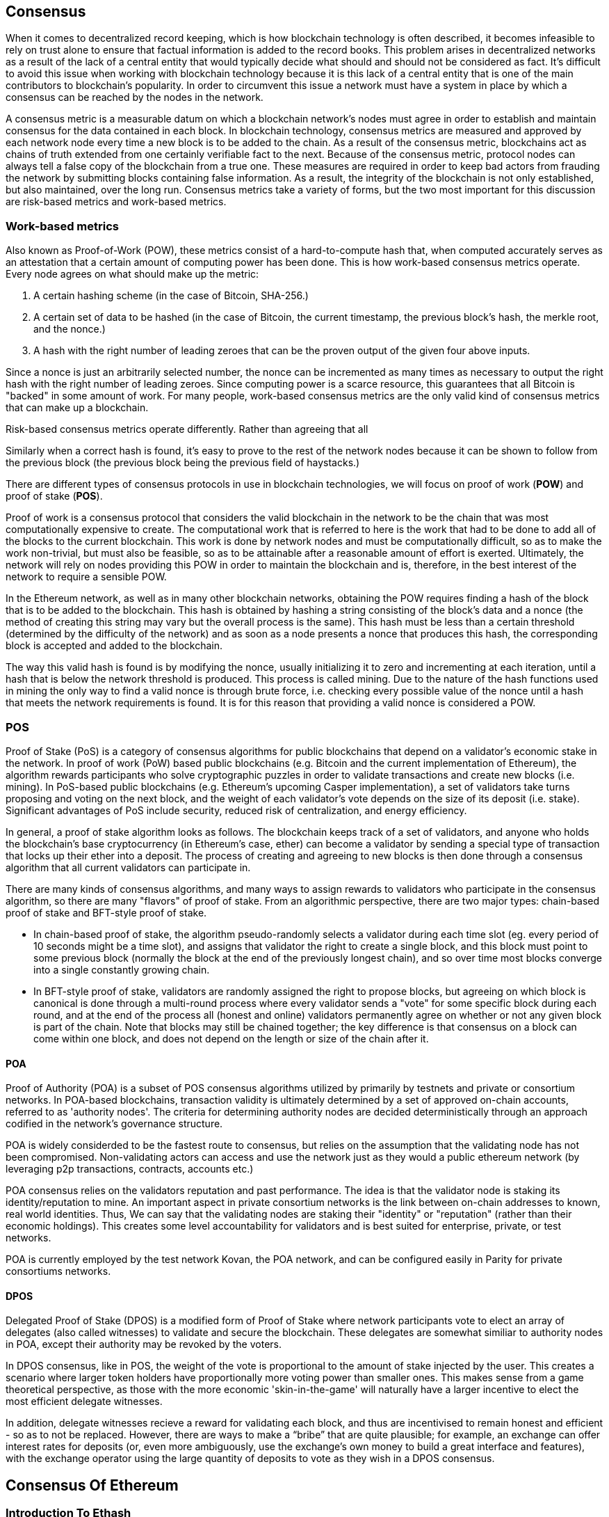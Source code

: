 [Consensus]

== Consensus

When it comes to decentralized record keeping, which is how blockchain technology is often described, it becomes infeasible to rely on trust alone to ensure that factual information is added to the record books. This problem arises in decentralized networks as a result of the lack of a central entity that would typically decide what should and should not be considered as fact. It's difficult to avoid this issue when working with blockchain technology because it is this lack of a central entity that is one of the main contributors to blockchain's popularity. In order to circumvent this issue a network must have a system in place by which a consensus can be reached by the nodes in the network.

A consensus metric is a measurable datum on which a blockchain network's nodes must agree in order to establish and maintain consensus for the data contained in each block.  In blockchain technology, consensus metrics are measured and approved by each network node every time a new block is to be added to the chain. As a result of the consensus metric, blockchains act as chains of truth extended from one certainly verifiable fact to the next. Because of the consensus metric, protocol nodes can always tell a false copy of the blockchain from a true one. These measures are required in order to keep bad actors from frauding the network by submitting blocks containing false information. As a result, the integrity of the blockchain is not only established, but also maintained, over the long run. Consensus metrics take a variety of forms, but the two most important for this discussion are risk-based metrics and work-based metrics.

=== Work-based metrics

Also known as Proof-of-Work (POW), these metrics consist of a hard-to-compute hash that, when computed accurately serves as an attestation that a certain amount of computing power has been done. This is how work-based consensus metrics operate. Every node agrees on what should make up the metric:

1. A certain hashing scheme (in the case of Bitcoin, SHA-256.)
2. A certain set of data to be hashed (in the case of Bitcoin, the current timestamp, the previous block's hash, the merkle root, and the nonce.)
3. A hash with the right number of leading zeroes that can be the proven output of the given four above inputs.

Since a nonce is just an arbitrarily selected number, the nonce can be incremented as many times as necessary to output the right hash with the right number of leading zeroes. Since computing power is a scarce resource, this guarantees that all Bitcoin is "backed" in some amount of work. For many people, work-based consensus metrics are the only valid kind of consensus metrics that can make up a blockchain.

Risk-based consensus metrics operate differently. Rather than agreeing that all  


Similarly when a correct hash is found, it's easy to prove to the rest of the network nodes because it can be shown to follow from the previous block (the previous block being the previous field of haystacks.)



There are different types of consensus protocols in use in blockchain technologies, we will focus on proof of work (*POW*) and proof of stake (*POS*).

Proof of work is a consensus protocol that considers the valid blockchain in the network to be the chain that was most computationally expensive to create. The computational work that is referred to here is the work that had to be done to add all of the blocks to the current blockchain. This work is done by network nodes and must be computationally difficult, so as to make the work non-trivial, but must also be feasible, so as to be attainable after a reasonable amount of effort is exerted. Ultimately, the network will rely on nodes providing this POW in order to maintain the blockchain and is, therefore, in the best interest of the network to require a sensible POW.

In the Ethereum network, as well as in many other blockchain networks, obtaining the POW requires finding a hash of the block that is to be added to the blockchain. This hash is obtained by hashing a string consisting of the block's data and a nonce (the method of creating this string may vary but the overall process is the same). This hash must be less than a certain threshold (determined by the difficulty of the network) and as soon as a node presents a nonce that produces this hash, the corresponding block is accepted and added to the blockchain. 

The way this valid hash is found is by modifying the nonce, usually initializing it to zero and incrementing at each iteration, until a hash that is below the network threshold is produced. This process is called mining. Due to the nature of the hash functions used in mining the only way to find a valid nonce is through brute force, i.e. checking every possible value of the nonce until a hash that meets the network requirements is found. It is for this reason that providing a valid nonce is considered a POW.

=== POS 

Proof of Stake (PoS) is a category of consensus algorithms for public blockchains that depend on a validator's economic stake in the network. In proof of work (PoW) based public blockchains (e.g. Bitcoin and the current implementation of Ethereum), the algorithm rewards participants who solve cryptographic puzzles in order to validate transactions and create new blocks (i.e. mining). In PoS-based public blockchains (e.g. Ethereum's upcoming Casper implementation), a set of validators take turns proposing and voting on the next block, and the weight of each validator's vote depends on the size of its deposit (i.e. stake). Significant advantages of PoS include security, reduced risk of centralization, and energy efficiency.

In general, a proof of stake algorithm looks as follows. The blockchain keeps track of a set of validators, and anyone who holds the blockchain's base cryptocurrency (in Ethereum's case, ether) can become a validator by sending a special type of transaction that locks up their ether into a deposit. The process of creating and agreeing to new blocks is then done through a consensus algorithm that all current validators can participate in.

There are many kinds of consensus algorithms, and many ways to assign rewards to validators who participate in the consensus algorithm, so there are many "flavors" of proof of stake. From an algorithmic perspective, there are two major types: chain-based proof of stake and BFT-style proof of stake.

* In chain-based proof of stake, the algorithm pseudo-randomly selects a validator during each time slot (eg. every period of 10 seconds might be a time slot), and assigns that validator the right to create a single block, and this block must point to some previous block (normally the block at the end of the previously longest chain), and so over time most blocks converge into a single constantly growing chain.

* In BFT-style proof of stake, validators are randomly assigned the right to propose blocks, but agreeing on which block is canonical is done through a multi-round process where every validator sends a "vote" for some specific block during each round, and at the end of the process all (honest and online) validators permanently agree on whether or not any given block is part of the chain. Note that blocks may still be chained together; the key difference is that consensus on a block can come within one block, and does not depend on the length or size of the chain after it.

==== POA

Proof of Authority (POA) is a subset of POS consensus algorithms utilized by primarily by testnets and private or consortium networks.  In POA-based blockchains, transaction validity is ultimately determined by a set of approved on-chain accounts, referred to as 'authority nodes'.  The criteria for determining authority nodes are decided deterministically through an approach codified in the network's governance structure.

POA is widely considerded to be the fastest route to consensus, but relies on the assumption that the validating node has not been compromised. Non-validating actors can access and use the network just as they would a public ethereum network (by leveraging p2p transactions, contracts, accounts etc.)

POA consensus relies on the validators reputation and past performance.  The idea is that the validator node is staking its identity/reputation to mine.  An important aspect in private consortium networks is the link between on-chain addresses to known, real world identities. Thus, We can say that the validating nodes are staking their "identity" or "reputation" (rather than their economic holdings). This creates some level accountability for validators and is best suited for enterprise, private, or test networks.

POA is currently employed by the test network Kovan, the POA network, and can be configured easily in Parity for private consortiums networks.

==== DPOS

Delegated Proof of Stake (DPOS) is a modified form of Proof of Stake where network participants vote to elect an array of delegates (also called witnesses) to validate and secure the blockchain. These delegates are somewhat similiar to authority nodes in POA, except their authority may be revoked by the voters.

In DPOS consensus, like in POS, the weight of the vote is proportional to the amount of stake injected by the user.  This creates a scenario where larger token holders have proportionally more voting power than smaller ones.  This makes sense from a game theoretical perspective, as those with the more economic 'skin-in-the-game' will naturally have a larger incentive to elect the most efficient delegate witnesses.

In addition, delegate witnesses recieve a reward for validating each block, and thus are incentivised to remain honest and efficient - so as to not be replaced.  However, there are ways to make a “bribe” that are quite plausible; for example, an exchange can offer interest rates for deposits (or, even more ambiguously, use the exchange’s own money to build a great interface and features), with the exchange operator using the large quantity of deposits to vote as they wish in a DPOS consensus.


== Consensus Of Ethereum

=== Introduction To Ethash

Ethash is an Ethereum *Proof of Work (PoW) algorithm* that is dependent on the generation of the initial epoch of a dataset that is approximately 1GB in size known as the Directed Acyclic Graph (*DAG*). The *DAG* uses a version of the *Dagger-Hashimoto Algorithm*, which is a combination of *Vitalik Buterin's Dagger algorithm* and *Thaddeus Dryja's Hashimoto algorithm*. The *Dagger-Hashimoto Algorithm* is the mining algorithm used by Ethereum 1.0. Over time the *DAG* grows linearly and is updated once every *epoch* (30,000 blocks, 125 hours).

==== Seed, Cache, Data Generation

The *PoW algorithm* involves: +
- *Seed* is computed for each block by scanning through prior block headers of the *DAG*. +
- *Cache* is a 16MB pseudorandom cache that is computed from the seed for storage in Light Clients. +
- *Data Generation* of the *DAG* from the cache to use for storage on Full Clients and Miners (where each item in the dataset only depends on a small number of items from the cache). +
- *Miners* undertake mining by taking random slices of the dataset and hashing them together. Verification may be performed using the stored cache and low memory to regenerate specific pieces of the dataset required.

.References:
- Ethash-DAG: https://github.com/ethereum/wiki/wiki/Ethash-DAG
- Ethash Specification: https://github.com/ethereum/wiki/wiki/Ethash
- Mining Ethash DAG: https://github.com/ethereum/wiki/wiki/Mining#ethash-dag
- Dagger-Hashimoto Algorithm: https://github.com/ethereum/wiki/blob/master/Dagger-Hashimoto.md
- DAG Explanation and Images: https://ethereum.stackexchange.com/questions/1993/what-actually-is-a-dag
- Ethash in Ethereum Yellowpaper: https://ethereum.github.io/yellowpaper/paper.pdf#appendix.J
- Ethash C API Example Usage: https://github.com/ethereum/wiki/wiki/Ethash-C-API

==== POW Function 

==== Why GPU Does Matter ?


=== Introduction To Casper 

==== POS
The POS consensus algorithm is expected to be introduced with this project, POS functions as described above.

==== Slash Protocol

TODO


=== Introduction The Polkadot

Polkadot is an inter-chain blockchain protocol that will include integration with the Proof of Stake (POS) chain, allowing the parachain to gain consensus without its own internal consensus. 

.Polkadot comprises:
- *Relay-Chains* that are connected to all Parachains and coordinate Consensus and transaction delivery between constituent blockchains, and uses a *Validation Function* to facilitate finalisation of Parachain transactions by verifying the correctness of PoV block candidates.
- *Parachains* (parallelised chains across the network) that are constituent blockchains which gather and parallelise the processing of transactions to achieve scalability. 
- *Trust-free Transaction Relaying* directly between constituent blockchains instead of through intermediaries or decentralised exchanges.
- *Pooled Security* that checks Parachain transaction validity against Consensus Protocol Rules (*Rules*). Security is achieved by bonding a proportion of Staking Token capital from each Group Member that is determined through dynamic Governance System. Group Membership requires the bonding of input of staking tokens from Validators, and Nominators, which may be deducted in the event of bad behaviour with Proofs of Misbehaviour in Tries.
- *Bridges* provide extensibility by decoupling the linkage between blockchain networks that have different consensus architecture mechanisms.
- *Collators* that are responsible for policing and maintaining a specific Parachain by collating its Available transactions into Proof of Validity (PoV) candidate blocks, reporting to Validators to prove that the transactions are valid and correctly execute in a block. Collators are incentivised with payment of any transaction fees they collected from creating the PoV candidate block if it has the winning ticket (signed by a Collator with the closest Polkadot address to the Golden Ticket) and becomes canonical and finalised. Collators are given a Polkadot address. Collators are not bonded with staking tokens. 
- *Golden Ticket* that is a specific Polkadot address in every block for each Parachain that contains a reward. Collators are given a Polkadot address and feed Validators with PoV candidate blocks that are signed by the Collator. Winners of the reward have a Collator Polkadot address in the PoV candidate block that is closes to the Golden Ticket Polkadot address 
- *Fisherman* that monitor the Polkadot network transactions to discover bad behaviour in the Polkadot Community. Fisherman who take a Validator to a Tribunal and prove they behaved badly are incentivised with a proportion of the Validator's bond, since bonds are used as punishment to pay for bad behaviour. 
- *Validators* that are maintainers in the Parachain Community who are deployed to different Parachains to police the system. Validators agree on the root of Merkle Trees. Validators must make transactions Avaiable. Validators may be taken to a Tribunal by a Fisherman for not making a transaction Available and associated Collators may challenge whether the transaction was made available a Proof of Collator.
- *Nominators* (similar to PoW mining) passively oversee and vote for Validators they deem to be acceptable by funding them with staking tokens.

Polkadot's Relay-Chains use a *Proof of Stake (PoS)* system where a structured State Machine (SM) performs multiple Byzantine-Fault Tolerant (BFT) Consensus' in parallel so as the SM progresses it converges on a solution that comprises valid candidate blocks across multiple Parachain dimensions. Valid candidate blocks in each Parachain is determined based on the Availability and Validity of transactions, since according to the Consensus Mechanism the Destination Validators (next block) may only enact incoming messages from Source Validators (previous block) when they have sufficient transaction information that is both Available and Valid. Validators vote for valid candidate blocks that are proposed by Collators using Rules to reach Consensus.

.References
- Polkadot link: https://polkadot.network
- Polkadot presentation at Berlin Parity Ethereum link: https://www.youtube.com/watch?v=gbXEcNTgNco





